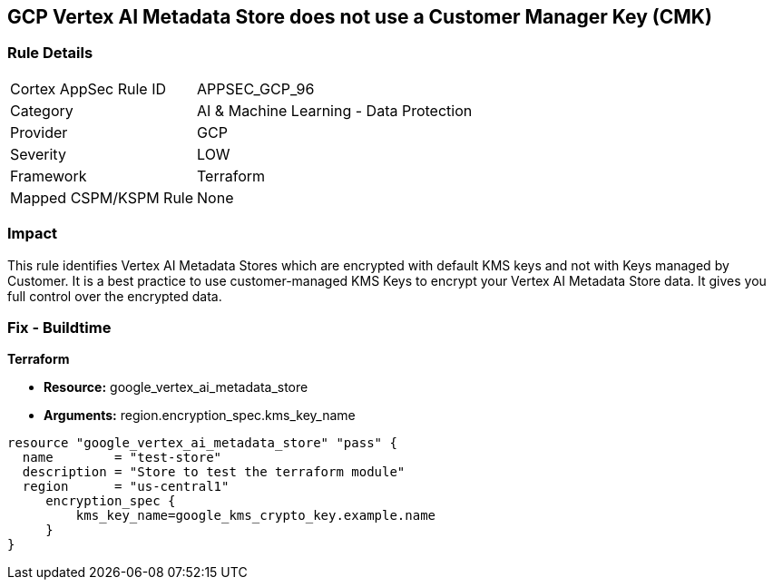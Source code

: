 == GCP Vertex AI Metadata Store does not use a Customer Manager Key (CMK)


=== Rule Details

[cols="1,2"]
|===
|Cortex AppSec Rule ID |APPSEC_GCP_96
|Category |AI & Machine Learning - Data Protection
|Provider |GCP
|Severity |LOW
|Framework |Terraform
|Mapped CSPM/KSPM Rule |None
|===


=== Impact
This rule identifies Vertex AI Metadata Stores which are encrypted with default KMS keys and not with Keys managed by Customer.
It is a best practice to use customer-managed KMS Keys to encrypt your Vertex AI Metadata Store data.
It gives you full control over the encrypted data.

=== Fix - Buildtime


*Terraform* 


* *Resource:* google_vertex_ai_metadata_store
* *Arguments:* region.encryption_spec.kms_key_name


[source,go]
----
resource "google_vertex_ai_metadata_store" "pass" {
  name        = "test-store"
  description = "Store to test the terraform module"
  region      = "us-central1"
     encryption_spec {
         kms_key_name=google_kms_crypto_key.example.name
     }
}
----

